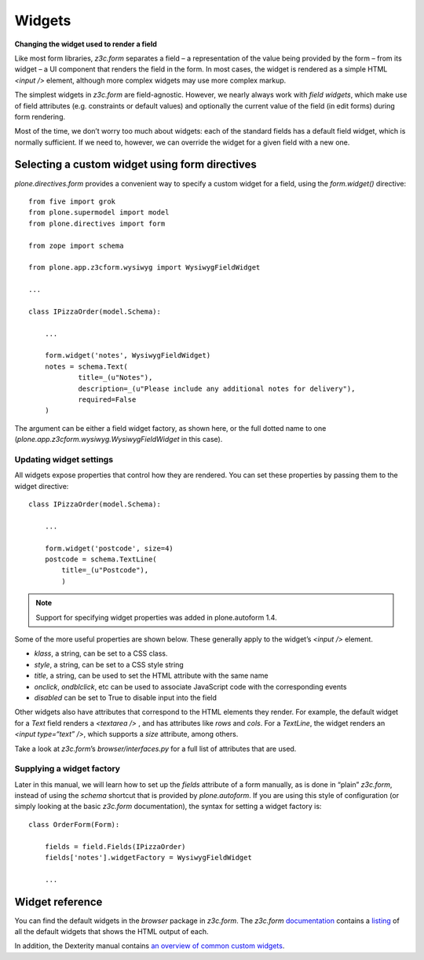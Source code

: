 Widgets
==========

**Changing the widget used to render a field**

Like most form libraries, *z3c.form* separates a field – a
representation of the value being provided by the form – from its widget
– a UI component that renders the field in the form. In most cases, the
widget is rendered as a simple HTML *<input />* element, although more
complex widgets may use more complex markup.

The simplest widgets in *z3c.form* are field-agnostic. However, we
nearly always work with *field widgets*, which make use of field
attributes (e.g. constraints or default values) and optionally the
current value of the field (in edit forms) during form rendering.

Most of the time, we don’t worry too much about widgets: each of the
standard fields has a default field widget, which is normally
sufficient. If we need to, however, we can override the widget for a
given field with a new one.

Selecting a custom widget using form directives
-----------------------------------------------

*plone.directives.form* provides a convenient way to specify a custom
widget for a field, using the *form.widget()* directive:

::

    from five import grok
    from plone.supermodel import model
    from plone.directives import form

    from zope import schema

    from plone.app.z3cform.wysiwyg import WysiwygFieldWidget

    ...

    class IPizzaOrder(model.Schema):
        
        ...
        
        form.widget('notes', WysiwygFieldWidget)
        notes = schema.Text(
                title=_(u"Notes"),
                description=_(u"Please include any additional notes for delivery"),
                required=False
        )

The argument can be either a field widget factory, as shown here, or the
full dotted name to one (*plone.app.z3cform.wysiwyg.WysiwygFieldWidget*
in this case).

Updating widget settings
~~~~~~~~~~~~~~~~~~~~~~~~

All widgets expose properties that control how they are rendered. You
can set these properties by passing them to the widget directive:

::

    class IPizzaOrder(model.Schema):

        ...

        form.widget('postcode', size=4)
        postcode = schema.TextLine(
            title=_(u"Postcode"),
            )

.. note::
    
    Support for specifying widget properties was added in plone.autoform 1.4.

Some of the more useful properties are shown below. These generally
apply to the widget’s *<input />* element.

-  *klass*, a string, can be set to a CSS class.
-  *style*, a string, can be set to a CSS style string
-  *title*, a string, can be used to set the HTML attribute with the
   same name
-  *onclick*, *ondblclick*, etc can be used to associate JavaScript code
   with the corresponding events
-  *disabled* can be set to True to disable input into the field

Other widgets also have attributes that correspond to the HTML elements
they render. For example, the default widget for a *Text* field renders
a *<textarea />* , and has attributes like *rows* and *cols*. For a
*TextLine*, the widget renders an *<input type=“text” />*, which
supports a *size* attribute, among others.

Take a look at *z3c.form*’s *browser/interfaces.py* for a full list of
attributes that are used.


Supplying a widget factory
~~~~~~~~~~~~~~~~~~~~~~~~~~

Later in this manual, we will learn how to set up the *fields* attribute
of a form manually, as is done in “plain” *z3c.form*, instead of using
the *schema* shortcut that is provided by *plone.autoform*. If you are
using this style of configuration (or simply looking at the basic
*z3c.form* documentation), the syntax for setting a widget factory is:

::

    class OrderForm(Form):
        
        fields = field.Fields(IPizzaOrder)
        fields['notes'].widgetFactory = WysiwygFieldWidget
        
        ...


Widget reference
----------------

You can find the default widgets in the *browser* package in *z3c.form*.
The *z3c.form* `documentation`_ contains a `listing`_ of all the default
widgets that shows the HTML output of each.

In addition, the Dexterity manual contains `an overview of common custom widgets <http://developer.plone.org/reference_manuals/external/plone.app.dexterity/reference/widgets.html>`_.

.. _documentation: https://pythonhosted.org/z3c.form/
.. _listing: https://pythonhosted.org/z3c.form/browser/README.html
